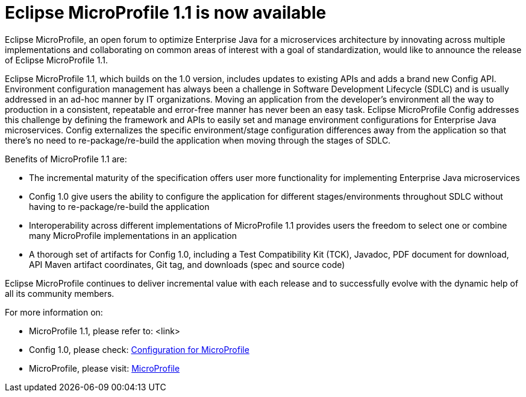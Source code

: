 = Eclipse MicroProfile 1.1 is now available

Eclipse MicroProfile, an open forum to optimize Enterprise Java for a microservices architecture by innovating across multiple implementations and collaborating on common areas of interest with a goal of standardization, would like to announce the release of Eclipse MicroProfile 1.1.

Eclipse MicroProfile 1.1, which builds on the 1.0 version, includes updates to existing APIs and adds a brand new Config API. Environment configuration management has always been a challenge in Software Development Lifecycle (SDLC) and is usually addressed in an ad-hoc manner by IT organizations. Moving an application from the developer’s environment all the way to production in a consistent, repeatable and error-free manner has never been an easy task. Eclipse MicroProfile Config addresses this challenge by defining the framework and APIs to easily set and manage environment configurations for Enterprise Java microservices. Config externalizes the specific environment/stage configuration differences away from the application so that there’s no need to re-package/re-build the application when moving through the stages of SDLC.

Benefits of MicroProfile 1.1 are:  

* The incremental maturity of the specification offers user more functionality for implementing Enterprise Java microservices
* Config 1.0 give users the ability to configure the application for different stages/environments throughout SDLC without having to re-package/re-build the application 
* Interoperability across different implementations of MicroProfile 1.1 provides users the freedom to select one or combine many MicroProfile implementations in an application 
* A thorough set of artifacts for Config 1.0, including a Test Compatibility Kit (TCK), Javadoc, PDF document for download, API Maven artifact coordinates, Git tag, and downloads (spec and source code)

Eclipse MicroProfile continues to deliver incremental value with each release and to successfully evolve with the dynamic help of all its community members.

For more information on: 

* MicroProfile 1.1, please refer to:
<link>  
* Config 1.0, please check:
http://microprofile.io/project/eclipse/microprofile-config[Configuration for MicroProfile]  
* MicroProfile, please visit: 
http://microprofile.io[MicroProfile]  
